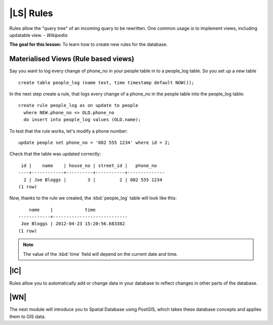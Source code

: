|LS| Rules
===============================================================================

Rules allow the "query tree" of an incoming query to be rewritten. One common
usage is to implement views, including updatable view. *- Wikipedia*

**The goal for this lesson:** To learn how to create new rules for the
database.

Materialised Views (Rule based views)
-------------------------------------------------------------------------------

Say you want to log every change of phone_no in your people table in to a
people_log table. So you set up a new table

::

  create table people_log (name text, time timestamp default NOW());

In the next step create a rule, that logs every change of a phone_no in the
people table into the people_log table:

::

  create rule people_log as on update to people
    where NEW.phone_no <> OLD.phone_no
    do insert into people_log values (OLD.name);

To test that the rule works, let's modify a phone number:

::

  update people set phone_no = '082 555 1234' where id = 2;

Check that the table was updated correctly:

::
  
    id |    name    | house_no | street_id |   phone_no   
   ----+------------+----------+-----------+--------------
     2 | Joe Bloggs |        3 |         2 | 082 555 1234
   (1 row)

Now, thanks to the rule we created, the :kbd:`people_log` table will look like
this:

::
  
      name    |            time            
  ------------+----------------------------
   Joe Bloggs | 2012-04-23 15:20:56.683382
  (1 row)

.. note::  The value of the :kbd:`time` field will depend on the current date
   and time.

|IC|
-------------------------------------------------------------------------------

Rules allow you to automatically add or change data in your database to reflect
changes in other parts of the database.

|WN|
-------------------------------------------------------------------------------

The next module will introduce you to Spatial Database using PostGIS, 
which takes these database concepts and applies them to GIS data.
